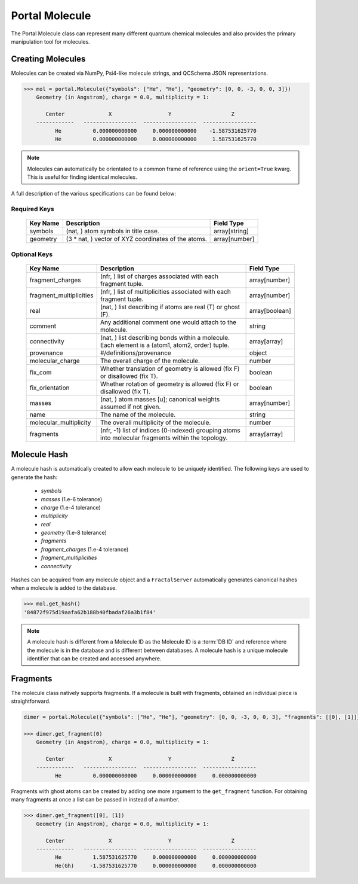 Portal Molecule
===============

The Portal Molecule class can represent many different quantum chemical molecules and also provides the primary manipulation tool for molecules.

Creating Molecules
------------------

Molecules can be created via NumPy, Psi4-like molecule strings, and QCSchema JSON representations.

.. code-block:: python

    >>> mol = portal.Molecule({"symbols": ["He", "He"], "geometry": [0, 0, -3, 0, 0, 3]})
        Geometry (in Angstrom), charge = 0.0, multiplicity = 1:

           Center              X                  Y                   Z
        ------------   -----------------  -----------------  -----------------
              He          0.000000000000     0.000000000000    -1.587531625770
              He          0.000000000000     0.000000000000     1.587531625770

.. note::

    Molecules can automatically be orientated to a common frame of reference using the ``orient=True`` kwarg.
    This is useful for finding identical molecules.


A full description of the various specifications can be found below:

Required Keys
+++++++++++++

   +-----------------------------------------------+--------------------------------------------------------------------------------------------------------------------------+-----------------------------+
   | Key Name                                      | Description                                                                                                              | Field Type                  |
   +===============================================+==========================================================================================================================+=============================+
   | symbols                                       | (nat, ) atom symbols in title case.                                                                                      | array[string]               |
   +-----------------------------------------------+--------------------------------------------------------------------------------------------------------------------------+-----------------------------+
   | geometry                                      | (3 * nat, ) vector of XYZ coordinates of the atoms.                                                                      | array[number]               |
   +-----------------------------------------------+--------------------------------------------------------------------------------------------------------------------------+-----------------------------+

Optional Keys
+++++++++++++

   +-----------------------------------------------+--------------------------------------------------------------------------------------------------------------------------+-----------------------------+
   | Key Name                                      | Description                                                                                                              | Field Type                  |
   +===============================================+==========================================================================================================================+=============================+
   | fragment_charges                              | (nfr, ) list of charges associated with each fragment tuple.                                                             | array[number]               |
   +-----------------------------------------------+--------------------------------------------------------------------------------------------------------------------------+-----------------------------+
   | fragment_multiplicities                       | (nfr, ) list of multiplicities associated with each fragment tuple.                                                      | array[number]               |
   +-----------------------------------------------+--------------------------------------------------------------------------------------------------------------------------+-----------------------------+
   | real                                          | (nat, ) list describing if atoms are real (T) or ghost (F).                                                              | array[boolean]              |
   +-----------------------------------------------+--------------------------------------------------------------------------------------------------------------------------+-----------------------------+
   | comment                                       | Any additional comment one would attach to the molecule.                                                                 | string                      |
   +-----------------------------------------------+--------------------------------------------------------------------------------------------------------------------------+-----------------------------+
   | connectivity                                  | (nat, ) list describing bonds within a molecule. Each element is a (atom1, atom2, order) tuple.                          | array[array]                |
   +-----------------------------------------------+--------------------------------------------------------------------------------------------------------------------------+-----------------------------+
   | provenance                                    | #/definitions/provenance                                                                                                 | object                      |
   +-----------------------------------------------+--------------------------------------------------------------------------------------------------------------------------+-----------------------------+
   | molecular_charge                              | The overall charge of the molecule.                                                                                      | number                      |
   +-----------------------------------------------+--------------------------------------------------------------------------------------------------------------------------+-----------------------------+
   | fix_com                                       | Whether translation of geometry is allowed (fix F) or disallowed (fix T).                                                | boolean                     |
   +-----------------------------------------------+--------------------------------------------------------------------------------------------------------------------------+-----------------------------+
   | fix_orientation                               | Whether rotation of geometry is allowed (fix F) or disallowed (fix T).                                                   | boolean                     |
   +-----------------------------------------------+--------------------------------------------------------------------------------------------------------------------------+-----------------------------+
   | masses                                        | (nat, ) atom masses [u]; canonical weights assumed if not given.                                                         | array[number]               |
   +-----------------------------------------------+--------------------------------------------------------------------------------------------------------------------------+-----------------------------+
   | name                                          | The name of the molecule.                                                                                                | string                      |
   +-----------------------------------------------+--------------------------------------------------------------------------------------------------------------------------+-----------------------------+
   | molecular_multiplicity                        | The overall multiplicity of the molecule.                                                                                | number                      |
   +-----------------------------------------------+--------------------------------------------------------------------------------------------------------------------------+-----------------------------+
   | fragments                                     | (nfr, -1) list of indices (0-indexed) grouping atoms into molecular fragments within the topology.                       | array[array]                |
   +-----------------------------------------------+--------------------------------------------------------------------------------------------------------------------------+-----------------------------+

Molecule Hash
-------------

A molecule hash is automatically created to allow each molecule to be uniquely identified. The following keys are used to generate the hash:

 - `symbols`
 - `masses` (1.e-6 tolerance)
 - `charge` (1.e-4 tolerance)
 - `multiplicity`
 - `real`
 - `geometry` (1.e-8 tolerance)
 - `fragments`
 - `fragment_charges` (1.e-4 tolerance)
 - `fragment_multiplicities`
 - `connectivity`

Hashes can be acquired from any molecule object and a ``FractalServer`` automatically generates canonical hashes when a molecule is added to the database.

.. code-block:: python

    >>> mol.get_hash()
    '84872f975d19aafa62b188b40fbadaf26a3b1f84'

.. note::

    A molecule hash is different from a Molecule ID as the Molecule ID is a
    :term:`DB ID` and reference where the molecule is in the database and
    is different between databases. A molecule hash is a unique molecule
    identifier that can be created and accessed anywhere.


Fragments
---------

The molecule class natively supports fragments. If a molecule is built with fragments, obtained an individual piece is straightforward.

.. code-block:: python

    dimer = portal.Molecule({"symbols": ["He", "He"], "geometry": [0, 0, -3, 0, 0, 3], "fragments": [[0], [1]]})

    >>> dimer.get_fragment(0)
        Geometry (in Angstrom), charge = 0.0, multiplicity = 1:

           Center              X                  Y                   Z
        ------------   -----------------  -----------------  -----------------
              He          0.000000000000     0.000000000000     0.000000000000

Fragments with ghost atoms can be created by adding one more argument to the ``get_fragment`` function. For obtaining
many fragments at once a list can be passed in instead of a number.

.. code-block:: python

    >>> dimer.get_fragment([0], [1])
        Geometry (in Angstrom), charge = 0.0, multiplicity = 1:

           Center              X                  Y                   Z
        ------------   -----------------  -----------------  -----------------
              He          1.587531625770     0.000000000000     0.000000000000
              He(Gh)     -1.587531625770     0.000000000000     0.000000000000
